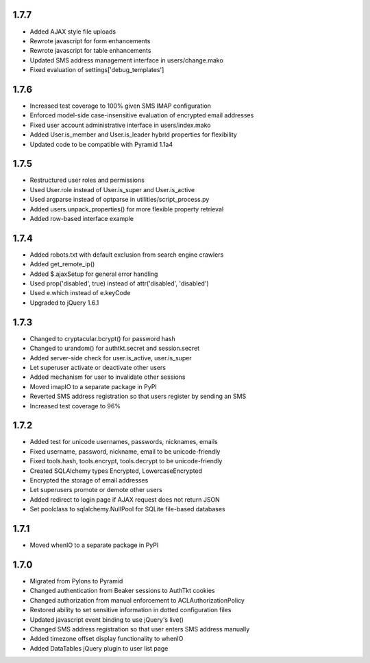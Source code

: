 1.7.7
-----
- Added AJAX style file uploads
- Rewrote javascript for form enhancements
- Rewrote javascript for table enhancements
- Updated SMS address management interface in users/change.mako
- Fixed evaluation of settings['debug_templates']


1.7.6
-----
- Increased test coverage to 100% given SMS IMAP configuration
- Enforced model-side case-insensitive evaluation of encrypted email addresses
- Fixed user account administrative interface in users/index.mako
- Added User.is_member and User.is_leader hybrid properties for flexibility
- Updated code to be compatible with Pyramid 1.1a4


1.7.5
-----
- Restructured user roles and permissions
- Used User.role instead of User.is_super and User.is_active
- Used argparse instead of optparse in utilities/script_process.py
- Added users.unpack_properties() for more flexible property retrieval
- Added row-based interface example


1.7.4
-----
- Added robots.txt with default exclusion from search engine crawlers
- Added get_remote_ip()
- Added $.ajaxSetup for general error handling
- Used prop('disabled', true) instead of attr('disabled', 'disabled')
- Used e.which instead of e.keyCode
- Upgraded to jQuery 1.6.1


1.7.3
-----
- Changed to cryptacular.bcrypt() for password hash
- Changed to urandom() for authtkt.secret and session.secret
- Added server-side check for user.is_active, user.is_super
- Let superuser activate or deactivate other users
- Added mechanism for user to invalidate other sessions
- Moved imapIO to a separate package in PyPI
- Reverted SMS address registration so that users register by sending an SMS
- Increased test coverage to 96%


1.7.2
-----
- Added test for unicode usernames, passwords, nicknames, emails
- Fixed username, password, nickname, email to be unicode-friendly
- Fixed tools.hash, tools.encrypt, tools.decrypt to be unicode-friendly
- Created SQLAlchemy types Encrypted, LowercaseEncrypted
- Encrypted the storage of email addresses
- Let superusers promote or demote other users
- Added redirect to login page if AJAX request does not return JSON
- Set poolclass to sqlalchemy.NullPool for SQLite file-based databases


1.7.1
-----
- Moved whenIO to a separate package in PyPI


1.7.0
-----
- Migrated from Pylons to Pyramid
- Changed authentication from Beaker sessions to AuthTkt cookies
- Changed authorization from manual enforcement to ACLAuthorizationPolicy
- Restored ability to set sensitive information in dotted configuration files
- Updated javascript event binding to use jQuery's live()
- Changed SMS address registration so that user enters SMS address manually
- Added timezone offset display functionality to whenIO
- Added DataTables jQuery plugin to user list page
